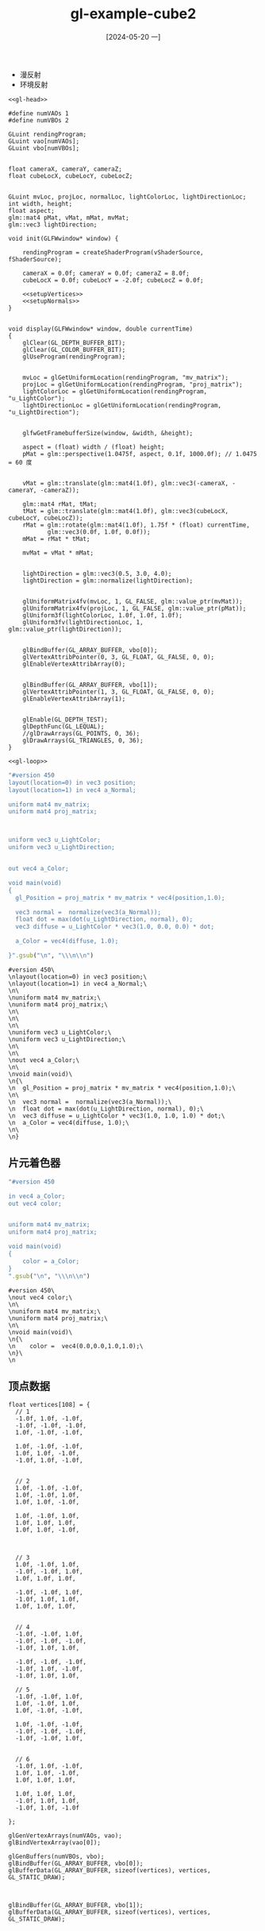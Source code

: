 :PROPERTIES:
:ID:       7c6d037b-980f-4c0d-b67a-d734f058fd48
:header-args:C++: :noweb yes
:END:
#+title: gl-example-cube2
#+date: [2024-05-20 一]
#+last_modified: [2024-06-03 一 11:46]

- 漫反射
- 环境反射


#+HEADER: :dir workdir 
#+HEADER: :flags "$(pkg-config --cflags glfw3  gl glx x11 xrandr xi xxf86vm  glew glu)" -I./deps/sb7/include
#+HEADER: :libs "$(pkg-config --libs glfw3  gl glx x11 xrandr xi xxf86vm  glew glu) "
#+HEADER: :var vShaderSource=cube_v
#+HEADER: :var fShaderSource=cube_f
#+BEGIN_SRC C++
  <<gl-head>>

  #define numVAOs 1
  #define numVBOs 2

  GLuint rendingProgram;
  GLuint vao[numVAOs];
  GLuint vbo[numVBOs];


  float cameraX, cameraY, cameraZ;
  float cubeLocX, cubeLocY, cubeLocZ;


  GLuint mvLoc, projLoc, normalLoc, lightColorLoc, lightDirectionLoc;
  int width, height;
  float aspect;
  glm::mat4 pMat, vMat, mMat, mvMat;
  glm::vec3 lightDirection;

  void init(GLFWwindow* window) {

      rendingProgram = createShaderProgram(vShaderSource, fShaderSource);

      cameraX = 0.0f; cameraY = 0.0f; cameraZ = 8.0f;
      cubeLocX = 0.0f; cubeLocY = -2.0f; cubeLocZ = 0.0f;

      <<setupVertices>>
      <<setupNormals>>
  }


  void display(GLFWwindow* window, double currentTime)
  {
      glClear(GL_DEPTH_BUFFER_BIT); 
      glClear(GL_COLOR_BUFFER_BIT); 
      glUseProgram(rendingProgram);


      mvLoc = glGetUniformLocation(rendingProgram, "mv_matrix");
      projLoc = glGetUniformLocation(rendingProgram, "proj_matrix");
      lightColorLoc = glGetUniformLocation(rendingProgram, "u_LightColor");
      lightDirectionLoc = glGetUniformLocation(rendingProgram, "u_LightDirection");


      glfwGetFramebufferSize(window, &width, &height);

      aspect = (float) width / (float) height;
      pMat = glm::perspective(1.0475f, aspect, 0.1f, 1000.0f); // 1.0475 = 60 度


      vMat = glm::translate(glm::mat4(1.0f), glm::vec3(-cameraX, -cameraY, -cameraZ));

      glm::mat4 rMat, tMat;
      tMat = glm::translate(glm::mat4(1.0f), glm::vec3(cubeLocX, cubeLocY, cubeLocZ));
      rMat = glm::rotate(glm::mat4(1.0f), 1.75f * (float) currentTime, 
			 glm::vec3(0.0f, 1.0f, 0.0f));
      mMat = rMat * tMat;

      mvMat = vMat * mMat;


      lightDirection = glm::vec3(0.5, 3.0, 4.0);
      lightDirection = glm::normalize(lightDirection);


      glUniformMatrix4fv(mvLoc, 1, GL_FALSE, glm::value_ptr(mvMat));
      glUniformMatrix4fv(projLoc, 1, GL_FALSE, glm::value_ptr(pMat));
      glUniform3f(lightColorLoc, 1.0f, 1.0f, 1.0f);
      glUniform3fv(lightDirectionLoc, 1, glm::value_ptr(lightDirection));


      glBindBuffer(GL_ARRAY_BUFFER, vbo[0]);
      glVertexAttribPointer(0, 3, GL_FLOAT, GL_FALSE, 0, 0);
      glEnableVertexAttribArray(0);


      glBindBuffer(GL_ARRAY_BUFFER, vbo[1]);
      glVertexAttribPointer(1, 3, GL_FLOAT, GL_FALSE, 0, 0);
      glEnableVertexAttribArray(1);


      glEnable(GL_DEPTH_TEST);
      glDepthFunc(GL_LEQUAL);
      //glDrawArrays(GL_POINTS, 0, 36);
      glDrawArrays(GL_TRIANGLES, 0, 36);
  }

  <<gl-loop>>
  #+END_SRC

  #+RESULTS:

 

#+NAME: cube_v
#+BEGIN_SRC ruby
  "#version 450
  layout(location=0) in vec3 position;
  layout(location=1) in vec4 a_Normal;

  uniform mat4 mv_matrix;
  uniform mat4 proj_matrix;



  uniform vec3 u_LightColor;
  uniform vec3 u_LightDirection;


  out vec4 a_Color;

  void main(void)
  {
    gl_Position = proj_matrix * mv_matrix * vec4(position,1.0);

    vec3 normal =  normalize(vec3(a_Normal));
    float dot = max(dot(u_LightDirection, normal), 0);
    vec3 diffuse = u_LightColor * vec3(1.0, 0.0, 0.0) * dot;

    a_Color = vec4(diffuse, 1.0);

  }".gsub("\n", "\\\n\\n")
#+END_SRC

#+RESULTS: cube_v
#+begin_example
#version 450\
\nlayout(location=0) in vec3 position;\
\nlayout(location=1) in vec4 a_Normal;\
\n\
\nuniform mat4 mv_matrix;\
\nuniform mat4 proj_matrix;\
\n\
\n\
\n\
\nuniform vec3 u_LightColor;\
\nuniform vec3 u_LightDirection;\
\n\
\n\
\nout vec4 a_Color;\
\n\
\nvoid main(void)\
\n{\
\n  gl_Position = proj_matrix * mv_matrix * vec4(position,1.0);\
\n\
\n  vec3 normal =  normalize(vec3(a_Normal));\
\n  float dot = max(dot(u_LightDirection, normal), 0);\
\n  vec3 diffuse = u_LightColor * vec3(1.0, 1.0, 1.0) * dot;\
\n  a_Color = vec4(diffuse, 1.0);\
\n\
\n}
#+end_example


** 片元着色器

#+NAME: cube_f
#+BEGIN_SRC ruby
  "#version 450

  in vec4 a_Color;
  out vec4 color;


  uniform mat4 mv_matrix;
  uniform mat4 proj_matrix;

  void main(void)
  {
      color = a_Color;
  }
  ".gsub("\n", "\\\n\\n")
#+END_SRC

#+RESULTS: cube_f
#+begin_example
#version 450\
\nout vec4 color;\
\n\
\nuniform mat4 mv_matrix;\
\nuniform mat4 proj_matrix;\
\n\
\nvoid main(void)\
\n{\
\n    color =  vec4(0.0,0.0,1.0,1.0);\
\n}\
\n
#+end_example


** 顶点数据

#+NAME: setupVertices
#+begin_src C++
  float vertices[108] = {
    // 1
    -1.0f, 1.0f, -1.0f,
    -1.0f, -1.0f, -1.0f,
    1.0f, -1.0f, -1.0f,

    1.0f, -1.0f, -1.0f,
    1.0f, 1.0f, -1.0f,
    -1.0f, 1.0f, -1.0f,


    // 2
    1.0f, -1.0f, -1.0f,
    1.0f, -1.0f, 1.0f,
    1.0f, 1.0f, -1.0f,

    1.0f, -1.0f, 1.0f,
    1.0f, 1.0f, 1.0f,
    1.0f, 1.0f, -1.0f,



    // 3
    1.0f, -1.0f, 1.0f,
    -1.0f, -1.0f, 1.0f,
    1.0f, 1.0f, 1.0f,

    -1.0f, -1.0f, 1.0f,
    -1.0f, 1.0f, 1.0f,
    1.0f, 1.0f, 1.0f,


    // 4
    -1.0f, -1.0f, 1.0f,
    -1.0f, -1.0f, -1.0f,
    -1.0f, 1.0f, 1.0f,

    -1.0f, -1.0f, -1.0f,
    -1.0f, 1.0f, -1.0f,
    -1.0f, 1.0f, 1.0f,

    // 5
    -1.0f, -1.0f, 1.0f,
    1.0f, -1.0f, 1.0f,
    1.0f, -1.0f, -1.0f,

    1.0f, -1.0f, -1.0f,
    -1.0f, -1.0f, -1.0f,
    -1.0f, -1.0f, 1.0f,


    // 6
    -1.0f, 1.0f, -1.0f,
    1.0f, 1.0f, -1.0f,
    1.0f, 1.0f, 1.0f,

    1.0f, 1.0f, 1.0f,
    -1.0f, 1.0f, 1.0f,
    -1.0f, 1.0f, -1.0f

  };

  glGenVertexArrays(numVAOs, vao);
  glBindVertexArray(vao[0]);

  glGenBuffers(numVBOs, vbo);
  glBindBuffer(GL_ARRAY_BUFFER, vbo[0]);
  glBufferData(GL_ARRAY_BUFFER, sizeof(vertices), vertices, GL_STATIC_DRAW);

#+end_src



#+NAME: setupNormals
#+begin_src C++

  glBindBuffer(GL_ARRAY_BUFFER, vbo[1]);
  glBufferData(GL_ARRAY_BUFFER, sizeof(vertices), vertices, GL_STATIC_DRAW);

#+end_src
